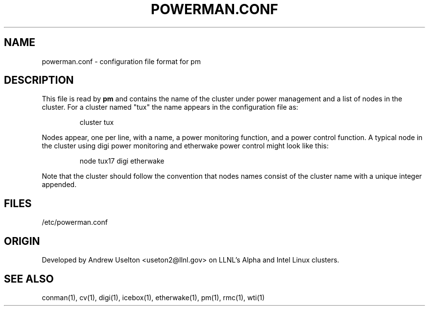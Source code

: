 \." $Id$
.\"
.TH POWERMAN.CONF 1 "Release 0.1.6" "LLNL" "POWERMAN.CONF"

.SH NAME
powerman.conf \- configuration file format for pm

.SH DESCRIPTION
This file is read by
.B pm
and contains the name of the cluster under power management and a list
of nodes in the cluster.  For a cluster named "tux" the name appears in 
the configuration file as:
.LP
.RS
cluster tux
.RE
.LP
Nodes appear, one per line, with a name, a power monitoring function, 
and a power control function.  A typical node in the cluster using digi
power monitoring and etherwake power control might look like this:
.LP
.RS
node tux17 digi etherwake
.RE
.LP
Note that the cluster should follow the convention that nodes names 
consist of the cluster name with a unique integer appended.  


.SH "FILES"
/etc/powerman.conf

.SH "ORIGIN"
Developed by Andrew  Uselton <useton2@llnl.gov> on LLNL's Alpha and
Intel Linux clusters.

.SH "SEE ALSO"
conman(1), cv(1), digi(1), icebox(1), etherwake(1), pm(1), rmc(1), wti(1)

